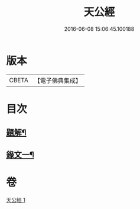 #+TITLE: 天公經 
#+DATE: 2016-06-08 15:06:45.100188

* 版本
 |     CBETA|【電子佛典集成】|

* 目次
** [[file:KR6v0015_001.txt::001-0369a2][題解¶]]
** [[file:KR6v0015_001.txt::001-0370a12][錄文一¶]]

* 卷
[[file:KR6v0015_001.txt][天公經 1]]

